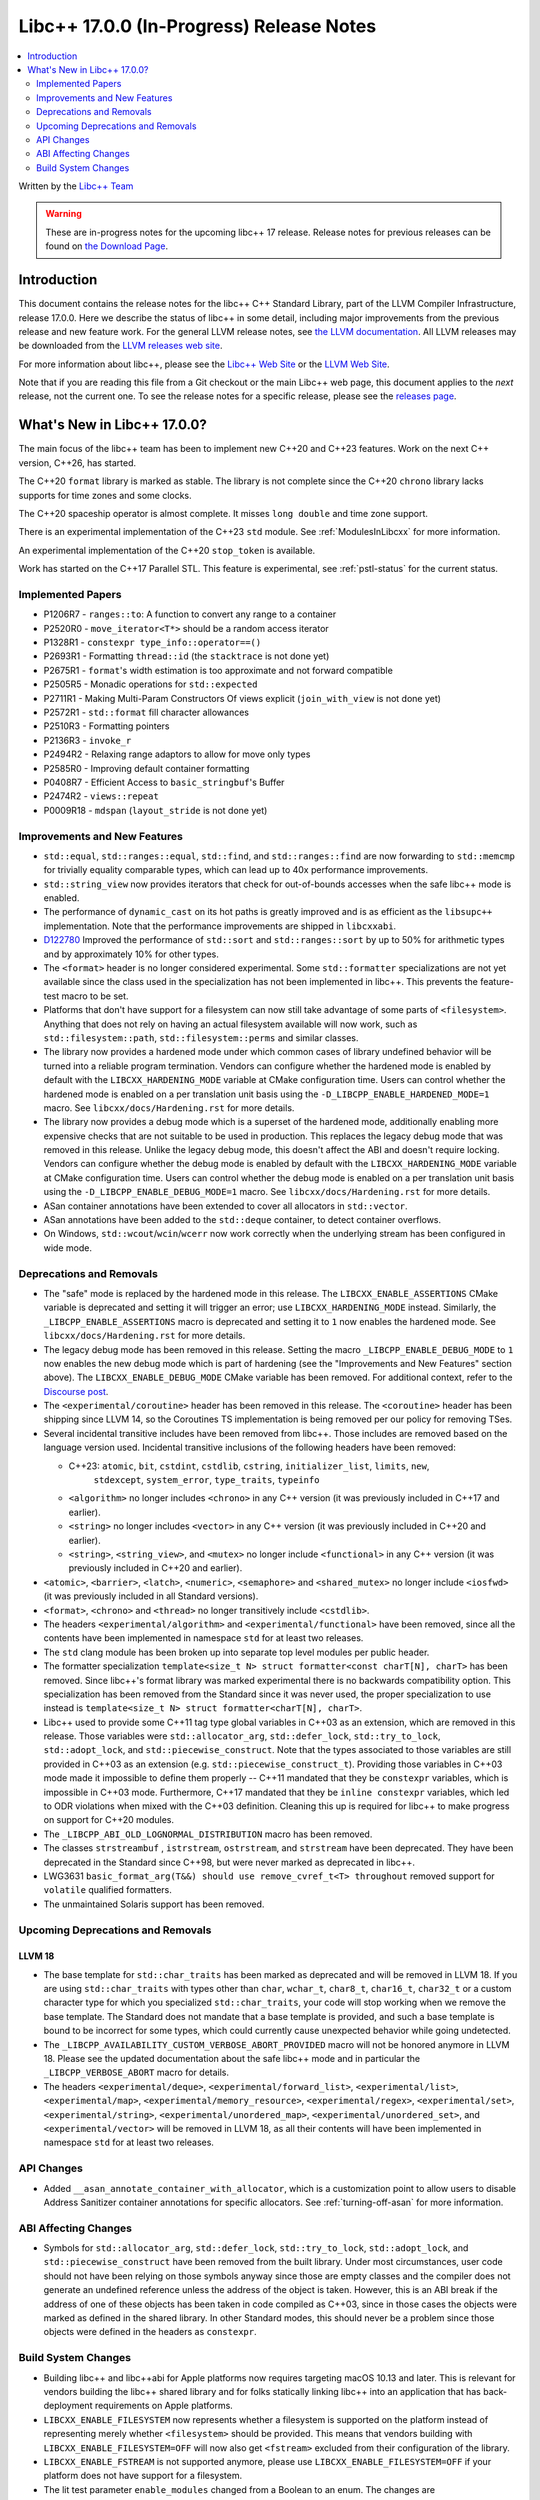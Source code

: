 =========================================
Libc++ 17.0.0 (In-Progress) Release Notes
=========================================

.. contents::
   :local:
   :depth: 2

Written by the `Libc++ Team <https://libcxx.llvm.org>`_

.. warning::

   These are in-progress notes for the upcoming libc++ 17 release.
   Release notes for previous releases can be found on
   `the Download Page <https://releases.llvm.org/download.html>`_.

Introduction
============

This document contains the release notes for the libc++ C++ Standard Library,
part of the LLVM Compiler Infrastructure, release 17.0.0. Here we describe the
status of libc++ in some detail, including major improvements from the previous
release and new feature work. For the general LLVM release notes, see `the LLVM
documentation <https://llvm.org/docs/ReleaseNotes.html>`_. All LLVM releases may
be downloaded from the `LLVM releases web site <https://llvm.org/releases/>`_.

For more information about libc++, please see the `Libc++ Web Site
<https://libcxx.llvm.org>`_ or the `LLVM Web Site <https://llvm.org>`_.

Note that if you are reading this file from a Git checkout or the
main Libc++ web page, this document applies to the *next* release, not
the current one. To see the release notes for a specific release, please
see the `releases page <https://llvm.org/releases/>`_.

What's New in Libc++ 17.0.0?
============================

The main focus of the libc++ team has been to implement new C++20 and C++23
features. Work on the next C++ version, C++26, has started.

The C++20 ``format`` library is marked as stable. The library is not complete since
the C++20 ``chrono`` library lacks supports for time zones and some clocks.

The C++20 spaceship operator is almost complete. It misses ``long double`` and
time zone support.

There is an experimental implementation of the C++23 ``std`` module. See
:ref:`ModulesInLibcxx` for more information.

An experimental implementation of the C++20 ``stop_token`` is available.

Work has started on the C++17 Parallel STL. This feature is experimental, see
:ref:`pstl-status` for the current status.


Implemented Papers
------------------
- P1206R7 - ``ranges::to``: A function to convert any range to a container
- P2520R0 - ``move_iterator<T*>`` should be a random access iterator
- P1328R1 - ``constexpr type_info::operator==()``
- P2693R1 - Formatting ``thread::id`` (the ``stacktrace`` is not done yet)
- P2675R1 - ``format``'s width estimation is too approximate and not forward compatible
- P2505R5 - Monadic operations for ``std::expected``
- P2711R1 - Making Multi-Param Constructors Of views explicit (``join_with_view`` is not done yet)
- P2572R1 - ``std::format`` fill character allowances
- P2510R3 - Formatting pointers
- P2136R3 - ``invoke_r``
- P2494R2 - Relaxing range adaptors to allow for move only types
- P2585R0 - Improving default container formatting
- P0408R7 - Efficient Access to ``basic_stringbuf``'s Buffer
- P2474R2 - ``views::repeat``
- P0009R18 - ``mdspan`` (``layout_stride`` is not done yet)

Improvements and New Features
-----------------------------
- ``std::equal``, ``std::ranges::equal``, ``std::find``, and
  ``std::ranges::find``  are now forwarding to ``std::memcmp`` for trivially
  equality comparable types, which can lead up to 40x performance improvements.

- ``std::string_view`` now provides iterators that check for out-of-bounds accesses when the safe
  libc++ mode is enabled.

- The performance of ``dynamic_cast`` on its hot paths is greatly improved and is as efficient as the
  ``libsupc++`` implementation. Note that the performance improvements are shipped in ``libcxxabi``.

- `D122780 <https://reviews.llvm.org/D122780>`_ Improved the performance of ``std::sort`` and ``std::ranges::sort``
  by up to 50% for arithmetic types and by approximately 10% for other types.

- The ``<format>`` header is no longer considered experimental. Some
  ``std::formatter`` specializations are not yet available since the class used
  in the specialization has not been implemented in libc++. This prevents the
  feature-test macro to be set.

- Platforms that don't have support for a filesystem can now still take advantage of some parts of ``<filesystem>``.
  Anything that does not rely on having an actual filesystem available will now work, such as ``std::filesystem::path``,
  ``std::filesystem::perms`` and similar classes.

- The library now provides a hardened mode under which common cases of library undefined behavior will be turned into
  a reliable program termination. Vendors can configure whether the hardened mode is enabled by default with the
  ``LIBCXX_HARDENING_MODE`` variable at CMake configuration time. Users can control whether the hardened mode is
  enabled on a per translation unit basis using the ``-D_LIBCPP_ENABLE_HARDENED_MODE=1`` macro. See
  ``libcxx/docs/Hardening.rst`` for more details.

- The library now provides a debug mode which is a superset of the hardened mode, additionally enabling more expensive
  checks that are not suitable to be used in production. This replaces the legacy debug mode that was removed in this
  release. Unlike the legacy debug mode, this doesn't affect the ABI and doesn't require locking. Vendors can configure
  whether the debug mode is enabled by default with the ``LIBCXX_HARDENING_MODE`` variable at CMake configuration time.
  Users can control whether the debug mode is enabled on a per translation unit basis using the
  ``-D_LIBCPP_ENABLE_DEBUG_MODE=1`` macro. See ``libcxx/docs/Hardening.rst`` for more details.

- ASan container annotations have been extended to cover all allocators in ``std::vector``.

- ASan annotations have been added to the ``std::deque`` container, to detect container overflows.

- On Windows, ``std::wcout``/``wcin``/``wcerr`` now work correctly when the underlying
  stream has been configured in wide mode.

Deprecations and Removals
-------------------------

- The "safe" mode is replaced by the hardened mode in this release. The ``LIBCXX_ENABLE_ASSERTIONS`` CMake variable is
  deprecated and setting it will trigger an error; use ``LIBCXX_HARDENING_MODE`` instead. Similarly, the
  ``_LIBCPP_ENABLE_ASSERTIONS`` macro is deprecated and setting it to ``1`` now enables the hardened mode. See
  ``libcxx/docs/Hardening.rst`` for more details.

- The legacy debug mode has been removed in this release. Setting the macro ``_LIBCPP_ENABLE_DEBUG_MODE`` to ``1`` now
  enables the new debug mode which is part of hardening (see the "Improvements and New Features" section above). The
  ``LIBCXX_ENABLE_DEBUG_MODE`` CMake variable has been removed. For additional context, refer to the `Discourse post
  <https://discourse.llvm.org/t/rfc-removing-the-legacy-debug-mode-from-libc/71026>`_.

- The ``<experimental/coroutine>`` header has been removed in this release. The ``<coroutine>`` header
  has been shipping since LLVM 14, so the Coroutines TS implementation is being removed per our policy
  for removing TSes.

- Several incidental transitive includes have been removed from libc++. Those
  includes are removed based on the language version used. Incidental transitive
  inclusions of the following headers have been removed:

  - C++23: ``atomic``, ``bit``, ``cstdint``, ``cstdlib``, ``cstring``, ``initializer_list``, ``limits``, ``new``,
           ``stdexcept``, ``system_error``, ``type_traits``, ``typeinfo``

  - ``<algorithm>`` no longer includes ``<chrono>`` in any C++ version (it was previously included in C++17 and earlier).

  - ``<string>`` no longer includes ``<vector>`` in any C++ version (it was previously included in C++20 and earlier).

  - ``<string>``, ``<string_view>``, and ``<mutex>`` no longer include ``<functional>``
    in any C++ version (it was previously included in C++20 and earlier).

- ``<atomic>``, ``<barrier>``, ``<latch>``, ``<numeric>``, ``<semaphore>`` and ``<shared_mutex>`` no longer include ``<iosfwd>``
  (it was previously included in all Standard versions).

- ``<format>``, ``<chrono>`` and ``<thread>`` no longer transitively include ``<cstdlib>``.

- The headers ``<experimental/algorithm>`` and ``<experimental/functional>`` have been removed, since all the contents
  have been implemented in namespace ``std`` for at least two releases.

- The ``std`` clang module has been broken up into separate top level modules per public header.

- The formatter specialization ``template<size_t N> struct formatter<const charT[N], charT>``
  has been removed. Since libc++'s format library was marked experimental there
  is no backwards compatibility option. This specialization has been removed
  from the Standard since it was never used, the proper specialization to use
  instead is ``template<size_t N> struct formatter<charT[N], charT>``.

- Libc++ used to provide some C++11 tag type global variables in C++03 as an extension, which are removed in
  this release. Those variables were ``std::allocator_arg``, ``std::defer_lock``, ``std::try_to_lock``,
  ``std::adopt_lock``, and ``std::piecewise_construct``. Note that the types associated to those variables are
  still provided in C++03 as an extension (e.g. ``std::piecewise_construct_t``). Providing those variables in
  C++03 mode made it impossible to define them properly -- C++11 mandated that they be ``constexpr`` variables,
  which is impossible in C++03 mode. Furthermore, C++17 mandated that they be ``inline constexpr`` variables,
  which led to ODR violations when mixed with the C++03 definition. Cleaning this up is required for libc++ to
  make progress on support for C++20 modules.

- The ``_LIBCPP_ABI_OLD_LOGNORMAL_DISTRIBUTION`` macro has been removed.

- The classes ``strstreambuf`` , ``istrstream``, ``ostrstream``, and ``strstream`` have been deprecated.
  They have been deprecated in the Standard since C++98, but were never marked as deprecated in libc++.

- LWG3631 ``basic_format_arg(T&&) should use remove_cvref_t<T> throughout`` removed
  support for ``volatile`` qualified formatters.

- The unmaintained Solaris support has been removed.

Upcoming Deprecations and Removals
----------------------------------

LLVM 18
~~~~~~~

- The base template for ``std::char_traits`` has been marked as deprecated and
  will be removed in LLVM 18. If you are using ``std::char_traits`` with types
  other than ``char``, ``wchar_t``, ``char8_t``, ``char16_t``, ``char32_t`` or
  a custom character type for which you specialized ``std::char_traits``, your code
  will stop working when we remove the base template. The Standard does not
  mandate that a base template is provided, and such a base template is bound
  to be incorrect for some types, which could currently cause unexpected
  behavior while going undetected.

- The ``_LIBCPP_AVAILABILITY_CUSTOM_VERBOSE_ABORT_PROVIDED`` macro will not be honored anymore in LLVM 18.
  Please see the updated documentation about the safe libc++ mode and in particular the ``_LIBCPP_VERBOSE_ABORT``
  macro for details.

- The headers ``<experimental/deque>``, ``<experimental/forward_list>``, ``<experimental/list>``,
  ``<experimental/map>``, ``<experimental/memory_resource>``, ``<experimental/regex>``, ``<experimental/set>``,
  ``<experimental/string>``, ``<experimental/unordered_map>``, ``<experimental/unordered_set>``,
  and ``<experimental/vector>`` will be removed in LLVM 18, as all their contents will have been implemented in
  namespace ``std`` for at least two releases.

API Changes
-----------
- Added ``__asan_annotate_container_with_allocator``, which is a
  customization point to allow users to disable Address Sanitizer container annotations
  for specific allocators. See :ref:`turning-off-asan` for more
  information.

ABI Affecting Changes
---------------------

- Symbols for ``std::allocator_arg``, ``std::defer_lock``, ``std::try_to_lock``, ``std::adopt_lock``, and
  ``std::piecewise_construct`` have been removed from the built library. Under most circumstances, user code
  should not have been relying on those symbols anyway since those are empty classes and the compiler does
  not generate an undefined reference unless the address of the object is taken. However, this is an ABI break
  if the address of one of these objects has been taken in code compiled as C++03, since in those cases the
  objects were marked as defined in the shared library. In other Standard modes, this should never be a problem
  since those objects were defined in the headers as ``constexpr``.

Build System Changes
--------------------

- Building libc++ and libc++abi for Apple platforms now requires targeting macOS 10.13 and later.
  This is relevant for vendors building the libc++ shared library and for folks statically linking
  libc++ into an application that has back-deployment requirements on Apple platforms.

- ``LIBCXX_ENABLE_FILESYSTEM`` now represents whether a filesystem is supported on the platform instead
  of representing merely whether ``<filesystem>`` should be provided. This means that vendors building
  with ``LIBCXX_ENABLE_FILESYSTEM=OFF`` will now also get ``<fstream>`` excluded from their configuration
  of the library.

- ``LIBCXX_ENABLE_FSTREAM`` is not supported anymore, please use ``LIBCXX_ENABLE_FILESYSTEM=OFF`` if your
  platform does not have support for a filesystem.

- The lit test parameter ``enable_modules`` changed from a Boolean to an enum. The changes are

  - ``False`` became ``none``. This option does not test with modules enabled.
  - ``True`` became ``clang``. This option tests using Clang modules.
  - ``std`` is a new optional and tests with the experimental C++23 ``std`` module.
